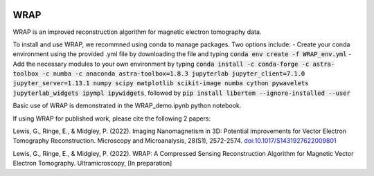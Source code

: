 .. image:: https://app.travis-ci.com/grlewis333/WRAP.svg?branch=main
    :target: https://app.travis-ci.com/grlewis333/WRAP

.. image:: https://readthedocs.org/projects/wrap/badge/?version=latest
    :target: https://wrap.readthedocs.io/en/latest/?badge=latest
    :alt: Documentation Status

WRAP
====
WRAP is an improved reconstruction algorithm for magnetic electron tomography data.

To install and use WRAP, we recommned using conda to manage packages. Two options include:
- Create your conda environment using the provided .yml file by downloading the file and typing :code:`conda env create -f WRAP_env.yml`
- Add the necessary modules to your own environment by typing :code:`conda install -c conda-forge -c astra-toolbox -c numba -c anaconda astra-toolbox=1.8.3 jupyterlab jupyter_client=7.1.0 jupyter_server=1.13.1 numpy scipy matplotlib scikit-image numba cython pywavelets jupyterlab_widgets ipympl ipywidgets`, followed by :code:`pip install libertem --ignore-installed --user`

Basic use of WRAP is demonstrated in the WRAP_demo.ipynb python notebook.

If using WRAP for published work, please cite the following 2 papers:

Lewis, G., Ringe, E., & Midgley, P. (2022). Imaging Nanomagnetism in 3D: Potential Improvements for Vector Electron Tomography Reconstruction. Microscopy and Microanalysis, 28(S1), 2572-2574. `doi:10.1017/S1431927622009801`_

.. _doi:10.1017/S1431927622009801: http://doi:10.1017/S1431927622009801

Lewis, G., Ringe, E., & Midgley, P. (2022). WRAP: A Compressed Sensing Reconstruction Algorithm for Magnetic Vector Electron Tomography. Ultramicroscopy, [In preparation]
